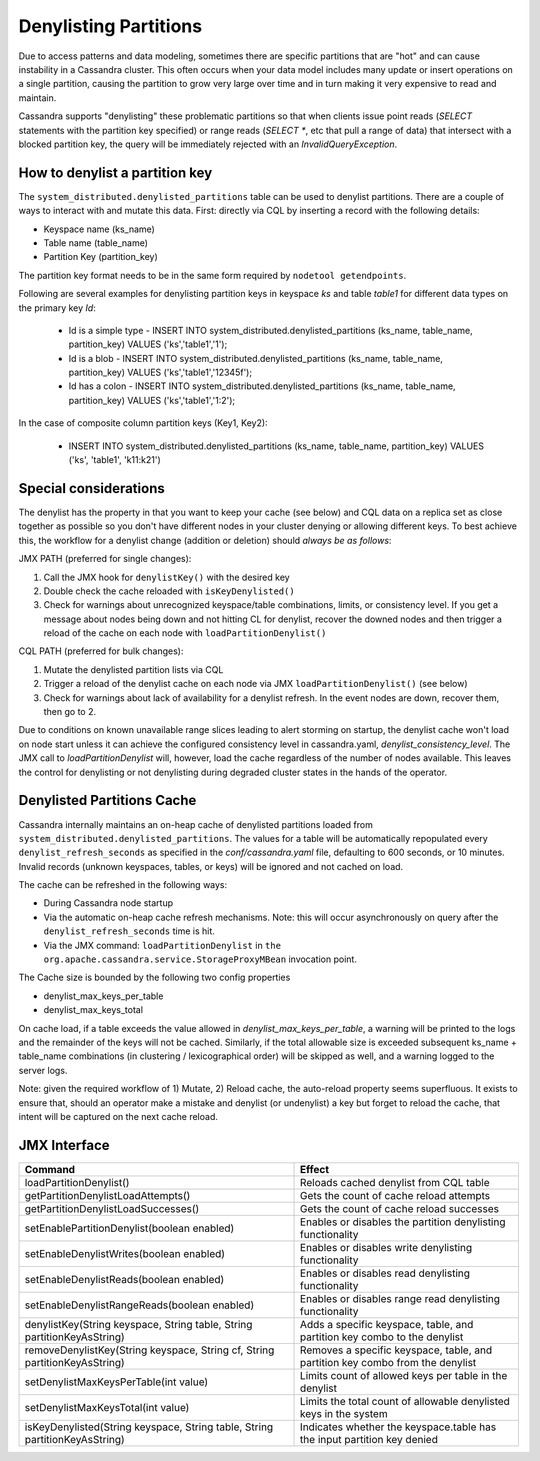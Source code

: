 .. Licensed to the Apache Software Foundation (ASF) under one
.. or more contributor license agreements.  See the NOTICE file
.. distributed with this work for additional information
.. regarding copyright ownership.  The ASF licenses this file
.. to you under the Apache License, Version 2.0 (the
.. "License"); you may not use this file except in compliance
.. with the License.  You may obtain a copy of the License at
..
..     http://www.apache.org/licenses/LICENSE-2.0
..
.. Unless required by applicable law or agreed to in writing, software
.. distributed under the License is distributed on an "AS IS" BASIS,
.. WITHOUT WARRANTIES OR CONDITIONS OF ANY KIND, either express or implied.
.. See the License for the specific language governing permissions and
.. limitations under the License.

Denylisting Partitions
----------------------

Due to access patterns and data modeling, sometimes there are specific partitions that are "hot" and can cause instability in a Cassandra cluster. This often occurs when your data model includes many update or insert operations on a single partition, causing the partition to grow very large over time and in turn making it very expensive to read and maintain.

Cassandra supports "denylisting" these problematic partitions so that when clients issue point reads (`SELECT` statements with the partition key specified) or range reads (`SELECT *`, etc that pull a range of data) that intersect with a blocked partition key, the query will be immediately rejected with an `InvalidQueryException`.

How to denylist a partition key
^^^^^^^^^^^^^^^^^^^^^^^^^^^^^^^
The ``system_distributed.denylisted_partitions`` table can be used to denylist partitions. There are a couple of ways to interact with and mutate this data. First: directly via CQL by inserting a record with the following details:

- Keyspace name (ks_name)
- Table name (table_name)
- Partition Key (partition_key)

The partition key format needs to be in the same form required by ``nodetool getendpoints``.

Following are several examples for denylisting partition keys in keyspace `ks` and table `table1` for different data types on the primary key `Id`:

 - Id is a simple type - INSERT INTO system_distributed.denylisted_partitions (ks_name, table_name, partition_key) VALUES ('ks','table1','1');
 - Id is a blob        - INSERT INTO system_distributed.denylisted_partitions (ks_name, table_name, partition_key) VALUES ('ks','table1','12345f');
 - Id has a colon      - INSERT INTO system_distributed.denylisted_partitions (ks_name, table_name, partition_key) VALUES ('ks','table1','1\:2');

In the case of composite column partition keys (Key1, Key2):

 - INSERT INTO system_distributed.denylisted_partitions (ks_name, table_name, partition_key) VALUES ('ks', 'table1', 'k11:k21')

Special considerations
^^^^^^^^^^^^^^^^^^^^^^
The denylist has the property in that you want to keep your cache (see below) and CQL data on a replica set as close together as possible so you don't have different nodes in your cluster denying or allowing different keys. To best achieve this, the workflow for a denylist change (addition or deletion) should `always be as follows`:

JMX PATH (preferred for single changes):

1. Call the JMX hook for ``denylistKey()`` with the desired key
2. Double check the cache reloaded with ``isKeyDenylisted()``
3. Check for warnings about unrecognized keyspace/table combinations, limits, or consistency level. If you get a message about nodes being down and not hitting CL for denylist, recover the downed nodes and then trigger a reload of the cache on each node with ``loadPartitionDenylist()``

CQL PATH (preferred for bulk changes):

1. Mutate the denylisted partition lists via CQL
2. Trigger a reload of the denylist cache on each node via JMX ``loadPartitionDenylist()`` (see below)
3. Check for warnings about lack of availability for a denylist refresh. In the event nodes are down, recover them, then go to 2.

Due to conditions on known unavailable range slices leading to alert storming on startup, the denylist cache won't load on node start unless it can achieve the configured consistency level in cassandra.yaml, `denylist_consistency_level`. The JMX call to `loadPartitionDenylist` will, however, load the cache regardless of the number of nodes available. This leaves the control for denylisting or not denylisting during degraded cluster states in the hands of the operator.

Denylisted Partitions Cache
^^^^^^^^^^^^^^^^^^^^^^^^^^^
Cassandra internally maintains an on-heap cache of denylisted partitions loaded from ``system_distributed.denylisted_partitions``. The values for a table will be automatically repopulated every ``denylist_refresh_seconds`` as specified in the `conf/cassandra.yaml` file, defaulting to 600 seconds, or 10 minutes. Invalid records (unknown keyspaces, tables, or keys) will be ignored and not cached on load.

The cache can be refreshed in the following ways:

- During Cassandra node startup
- Via the automatic on-heap cache refresh mechanisms. Note: this will occur asynchronously on query after the ``denylist_refresh_seconds`` time is hit.
- Via the JMX command: ``loadPartitionDenylist`` in ``the org.apache.cassandra.service.StorageProxyMBean`` invocation point.

The Cache size is bounded by the following two config properties

- denylist_max_keys_per_table
- denylist_max_keys_total

On cache load, if a table exceeds the value allowed in `denylist_max_keys_per_table`, a warning will be printed to the logs and the remainder of the keys will not be cached. Similarly, if the total allowable size is exceeded subsequent ks_name + table_name combinations (in clustering / lexicographical order) will be skipped as well, and a warning logged to the server logs.

Note: given the required workflow of 1) Mutate, 2) Reload cache, the auto-reload property seems superfluous. It exists to ensure that, should an operator make a mistake and denylist (or undenylist) a key but forget to reload the cache, that intent will be captured on the next cache reload.

JMX Interface
^^^^^^^^^^^^^

+----------------------------------------------------------------------------+---------------------------------------------------------------------------------+
| Command                                                                    | Effect                                                                          |
+============================================================================+=================================================================================+
| loadPartitionDenylist()                                                    | Reloads cached denylist from CQL table                                          |
+----------------------------------------------------------------------------+---------------------------------------------------------------------------------+
| getPartitionDenylistLoadAttempts()                                         | Gets the count of cache reload attempts                                         |
+----------------------------------------------------------------------------+---------------------------------------------------------------------------------+
| getPartitionDenylistLoadSuccesses()                                        | Gets the count of cache reload successes                                        |
+----------------------------------------------------------------------------+---------------------------------------------------------------------------------+
| setEnablePartitionDenylist(boolean enabled)                                | Enables or disables the partition denylisting functionality                     |
+----------------------------------------------------------------------------+---------------------------------------------------------------------------------+
| setEnableDenylistWrites(boolean enabled)                                   | Enables or disables write denylisting functionality                             |
+----------------------------------------------------------------------------+---------------------------------------------------------------------------------+
| setEnableDenylistReads(boolean enabled)                                    | Enables or disables read denylisting functionality                              |
+----------------------------------------------------------------------------+---------------------------------------------------------------------------------+
| setEnableDenylistRangeReads(boolean enabled)                               | Enables or disables range read denylisting functionality                        |
+----------------------------------------------------------------------------+---------------------------------------------------------------------------------+
| denylistKey(String keyspace, String table, String partitionKeyAsString)    | Adds a specific keyspace, table, and partition key combo to the denylist        |
+----------------------------------------------------------------------------+---------------------------------------------------------------------------------+
| removeDenylistKey(String keyspace, String cf, String partitionKeyAsString) | Removes a specific keyspace, table, and partition key combo from the denylist   |
+----------------------------------------------------------------------------+---------------------------------------------------------------------------------+
| setDenylistMaxKeysPerTable(int value)                                      | Limits count of allowed keys per table in the denylist                          |
+----------------------------------------------------------------------------+---------------------------------------------------------------------------------+
| setDenylistMaxKeysTotal(int value)                                         | Limits the total count of allowable denylisted keys in the system               |
+----------------------------------------------------------------------------+---------------------------------------------------------------------------------+
| isKeyDenylisted(String keyspace, String table, String partitionKeyAsString)| Indicates whether the keyspace.table has the input partition key denied         |
+----------------------------------------------------------------------------+---------------------------------------------------------------------------------+
